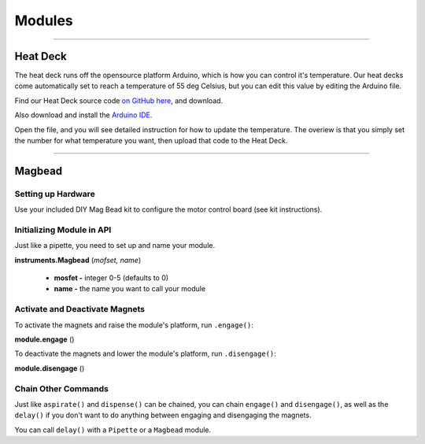 .. _modules:

=======
Modules
=======

**********************

Heat Deck
---------

The heat deck runs off the opensource platform Arduino, which is how you can control it's temperature. Our heat decks come automatically set to reach a temperature of 55 deg Celsius, but you can edit this value by editing the Arduino file.

Find our Heat Deck source code `on GitHub here`__, and download.

__ https://github.com/OpenTrons/opentrons-modules

Also download and install the `Arduino IDE`__.

__ https://www.arduino.cc/en/main/software

Open the file, and you will see detailed instruction for how to update the temperature. The overiew is that you simply set the number for what temperature you want, then upload that code to the Heat Deck.

**********************

Magbead
-------

Setting up Hardware
^^^^^^^^^^^^^^^^^^^^^^^^^^^^^

Use your included DIY Mag Bead kit to configure the motor control board (see kit instructions).


Initializing Module in API
^^^^^^^^^^^^^^^^^^^^^^^^^^^^^

Just like a pipette, you need to set up and name your module.

**instruments.Magbead** (*mofset, name*)

	* **mosfet -** integer 0-5 (defaults to 0)
	* **name -** the name you want to call your module

.. testsetup:: main

  from opentrons import instruments
  from opentrons.instruments import Pipette
  p200 = instruments.Pipette(axis="b", max_volume=200)

.. testcode:: main

	mag_deck = instruments.Magbead(name='mag_deck')

Activate and Deactivate Magnets 
^^^^^^^^^^^^^^^^^^^^^^^^^^^^^^^

To activate the magnets and raise the module's platform, run ``.engage()``:

**module.engage** ()

.. testcode:: main

	mag_deck.engage()

To deactivate the magnets and lower the module's platform, run ``.disengage()``:

**module.disengage** ()

.. testcode:: main

	mag_deck.disengage()

Chain Other Commands
^^^^^^^^^^^^^^^^^^^^^^^^^^^^^

Just like ``aspirate()`` and ``dispense()`` can be chained, you can chain ``engage()`` and ``disengage()``, as well as the ``delay()`` if you don't want to do anything between engaging and disengaging the magnets.

.. testcode:: main

	mag_deck.engage()
	mag_deck.delay(60)
	mag_deck.disengage()

	mag_deck.engage().delay(60).disengage()

You can call ``delay()`` with a ``Pipette`` or a ``Magbead`` module.

.. testcode:: main

	p200.delay(10)
	mag_deck.delay(10)
